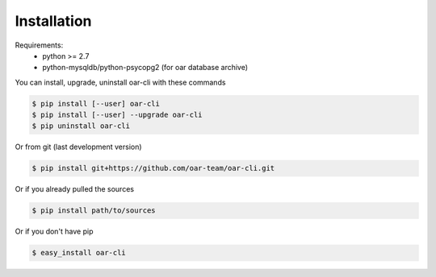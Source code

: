 ============
Installation
============

Requirements:
  - python >= 2.7
  - python-mysqldb/python-psycopg2 (for oar database archive)

You can install, upgrade, uninstall oar-cli with these commands

.. code:: bash

      $ pip install [--user] oar-cli
      $ pip install [--user] --upgrade oar-cli
      $ pip uninstall oar-cli

Or from git (last development version)

.. code:: bash

    $ pip install git+https://github.com/oar-team/oar-cli.git

Or if you already pulled the sources

.. code:: bash

    $ pip install path/to/sources

Or if you don't have pip

.. code:: bash

    $ easy_install oar-cli
